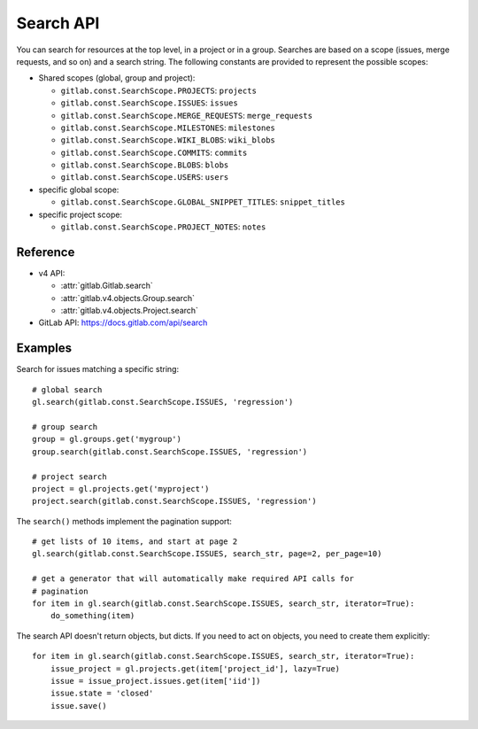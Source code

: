 ##########
Search API
##########

You can search for resources at the top level, in a project or in a group.
Searches are based on a scope (issues, merge requests, and so on) and a search
string. The following constants are provided to represent the possible scopes:


* Shared scopes (global, group and project):

  + ``gitlab.const.SearchScope.PROJECTS``: ``projects``
  + ``gitlab.const.SearchScope.ISSUES``: ``issues``
  + ``gitlab.const.SearchScope.MERGE_REQUESTS``: ``merge_requests``
  + ``gitlab.const.SearchScope.MILESTONES``: ``milestones``
  + ``gitlab.const.SearchScope.WIKI_BLOBS``: ``wiki_blobs``
  + ``gitlab.const.SearchScope.COMMITS``: ``commits``
  + ``gitlab.const.SearchScope.BLOBS``: ``blobs``
  + ``gitlab.const.SearchScope.USERS``: ``users``


* specific global scope:

  + ``gitlab.const.SearchScope.GLOBAL_SNIPPET_TITLES``: ``snippet_titles``


* specific project scope:

  + ``gitlab.const.SearchScope.PROJECT_NOTES``: ``notes``


Reference
---------

* v4 API:

  + :attr:`gitlab.Gitlab.search`
  + :attr:`gitlab.v4.objects.Group.search`
  + :attr:`gitlab.v4.objects.Project.search`

* GitLab API: https://docs.gitlab.com/api/search

Examples
--------

Search for issues matching a specific string::

    # global search
    gl.search(gitlab.const.SearchScope.ISSUES, 'regression')

    # group search
    group = gl.groups.get('mygroup')
    group.search(gitlab.const.SearchScope.ISSUES, 'regression')

    # project search
    project = gl.projects.get('myproject')
    project.search(gitlab.const.SearchScope.ISSUES, 'regression')

The ``search()`` methods implement the pagination support::

    # get lists of 10 items, and start at page 2
    gl.search(gitlab.const.SearchScope.ISSUES, search_str, page=2, per_page=10)

    # get a generator that will automatically make required API calls for
    # pagination
    for item in gl.search(gitlab.const.SearchScope.ISSUES, search_str, iterator=True):
        do_something(item)

The search API doesn't return objects, but dicts. If you need to act on
objects, you need to create them explicitly::

    for item in gl.search(gitlab.const.SearchScope.ISSUES, search_str, iterator=True):
        issue_project = gl.projects.get(item['project_id'], lazy=True)
        issue = issue_project.issues.get(item['iid'])
        issue.state = 'closed'
        issue.save()

